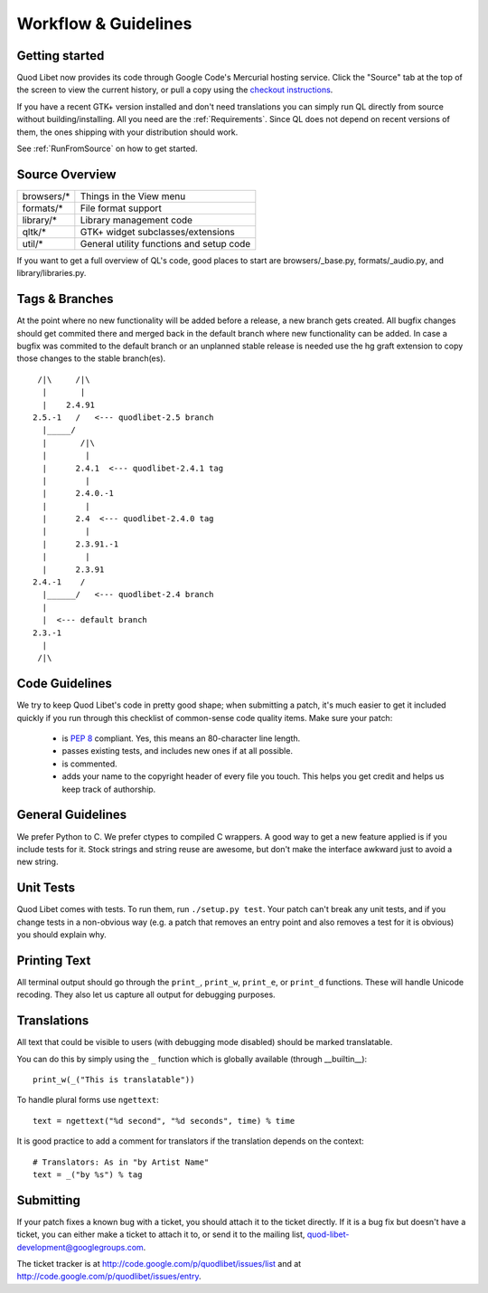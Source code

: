 Workflow & Guidelines
=====================

.. seealso::

    This page contains information on contributing code and patches to Quod 
    Libet. If you want to contribute in another way please see 
    :ref:`Contribute` for many ways to help.


Getting started
---------------

Quod Libet now provides its code through Google Code's Mercurial hosting
service. Click the "Source" tab at the top of the screen to view the current
history, or pull a copy using the
`checkout instructions <http://code.google.com/p/quodlibet/source/checkout>`_.

If you have a recent GTK+ version installed and don't need translations you
can simply run QL directly from source without building/installing.
All you need are the :ref:`Requirements`. Since QL does not
depend on recent versions of them, the ones shipping with your
distribution should work.

See :ref:`RunFromSource` on how to get started.


Source Overview
---------------

============ ==========================================
browsers/*    Things in the View menu
formats/*     File format support
library/*     Library management code
qltk/*        GTK+ widget subclasses/extensions
util/*        General utility functions and setup code
============ ==========================================

If you want to get a full overview of QL's code, good places to start
are browsers/_base.py, formats/_audio.py, and library/libraries.py.


Tags & Branches
---------------

At the point where no new functionality will be added before a release, a 
new branch gets created. All bugfix changes should get commited there and 
merged back in the default branch where new functionality can be added. In 
case a bugfix was commited to the default branch or an unplanned stable 
release is needed use the hg graft extension to copy those changes to the 
stable branch(es).

::

     /|\     /|\
      |       |
      |    2.4.91
    2.5.-1   /   <--- quodlibet-2.5 branch
      |_____/
      |       /|\
      |        |
      |      2.4.1  <--- quodlibet-2.4.1 tag
      |        |
      |      2.4.0.-1
      |        |
      |      2.4  <--- quodlibet-2.4.0 tag
      |        |
      |      2.3.91.-1
      |        |
      |      2.3.91
    2.4.-1    /
      |______/   <--- quodlibet-2.4 branch
      |
      |  <--- default branch
    2.3.-1
      |
     /|\



Code Guidelines
---------------

We try to keep Quod Libet's code in pretty good shape; when submitting a
patch, it's much easier to get it included quickly if you run through this
checklist of common-sense code quality items. Make sure your patch:

  * is `PEP 8 <http://www.python.org/dev/peps/pep-0008/>`_ compliant.
    Yes, this means an 80-character line length.
  * passes existing tests, and includes new ones if at all possible.
  * is commented.
  * adds your name to the copyright header of every file you touch.
    This helps you get credit and helps us keep track of authorship.


General Guidelines
------------------

We prefer Python to C. We prefer ctypes to compiled C wrappers. A good way 
to get a new feature applied is if you include tests for it. Stock strings 
and string reuse are awesome, but don't make the interface awkward just to 
avoid a new string.


Unit Tests
----------

Quod Libet comes with tests. To run them, run ``./setup.py test``. Your 
patch can't break any unit tests, and if you change tests in a non-obvious 
way (e.g. a patch that removes an entry point and also removes a test for 
it is obvious) you should explain why.


Printing Text
-------------

All terminal output should go through the ``print_``, ``print_w``, 
``print_e``, or ``print_d`` functions. These will handle Unicode recoding. 
They also let us capture all output for debugging purposes.


Translations
------------

All text that could be visible to users (with debugging mode disabled) 
should be marked translatable.

You can do this by simply using the ``_`` function which is globally 
available (through __builtin__)::

    print_w(_("This is translatable"))

To handle plural forms use ``ngettext``::

    text = ngettext("%d second", "%d seconds", time) % time

It is good practice to add a comment for translators if the translation 
depends on the context::

    # Translators: As in "by Artist Name"
    text = _("by %s") % tag


Submitting
----------

If your patch fixes a known bug with a ticket, you should attach it to
the ticket directly. If it is a bug fix but doesn't have a ticket, you
can either make a ticket to attach it to, or send it to the mailing list,
quod-libet-development@googlegroups.com.

The ticket tracker is at http://code.google.com/p/quodlibet/issues/list
and at http://code.google.com/p/quodlibet/issues/entry.
